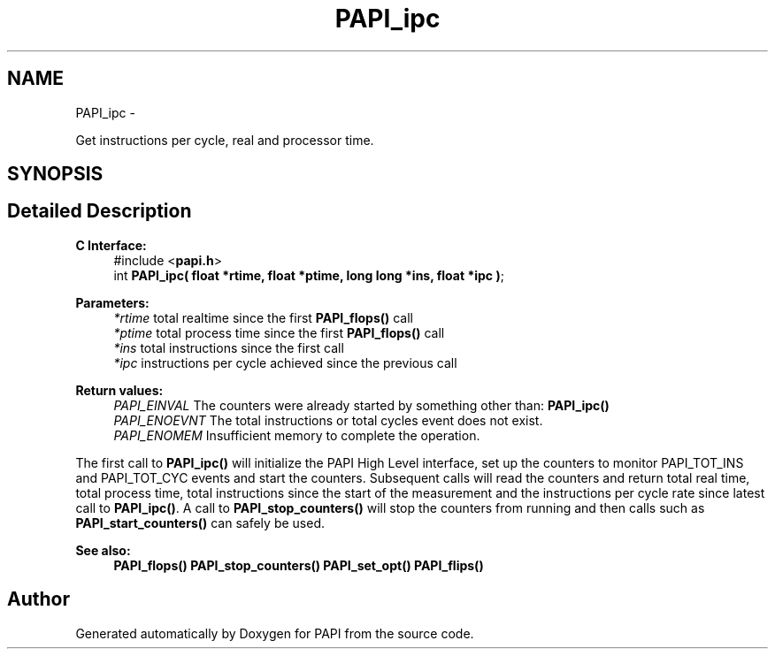 .TH "PAPI_ipc" 3 "Thu Aug 23 2012" "Version 5.0.0.0" "PAPI" \" -*- nroff -*-
.ad l
.nh
.SH NAME
PAPI_ipc \- 
.PP
Get instructions per cycle, real and processor time.  

.SH SYNOPSIS
.br
.PP
.SH "Detailed Description"
.PP 
\fBC Interface:\fP
.RS 4
#include <\fBpapi.h\fP> 
.br
 int \fBPAPI_ipc( float *rtime, float *ptime, long long *ins, float *ipc )\fP;
.RE
.PP
\fBParameters:\fP
.RS 4
\fI*rtime\fP total realtime since the first \fBPAPI_flops()\fP call 
.br
\fI*ptime\fP total process time since the first \fBPAPI_flops()\fP call 
.br
\fI*ins\fP total instructions since the first call 
.br
\fI*ipc\fP instructions per cycle achieved since the previous call
.RE
.PP
\fBReturn values:\fP
.RS 4
\fIPAPI_EINVAL\fP The counters were already started by something other than: \fBPAPI_ipc()\fP 
.br
\fIPAPI_ENOEVNT\fP The total instructions or total cycles event does not exist. 
.br
\fIPAPI_ENOMEM\fP Insufficient memory to complete the operation.
.RE
.PP
The first call to \fBPAPI_ipc()\fP will initialize the PAPI High Level interface, set up the counters to monitor PAPI_TOT_INS and PAPI_TOT_CYC events and start the counters. Subsequent calls will read the counters and return total real time, total process time, total instructions since the start of the measurement and the instructions per cycle rate since latest call to \fBPAPI_ipc()\fP. A call to \fBPAPI_stop_counters()\fP will stop the counters from running and then calls such as \fBPAPI_start_counters()\fP can safely be used.
.PP
\fBSee also:\fP
.RS 4
\fBPAPI_flops()\fP \fBPAPI_stop_counters()\fP \fBPAPI_set_opt()\fP \fBPAPI_flips()\fP 
.RE
.PP


.SH "Author"
.PP 
Generated automatically by Doxygen for PAPI from the source code.
